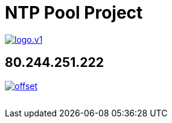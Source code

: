 = NTP Pool Project
:published_at: 2016-03-30
:hp-tags: networktime, ntp, ntppool, utc
:linkattrs:
:toc: macro
:toc-title: Inhalt

image::http://www.pool.ntp.org/static/images/logo.v1.png[align="left",link="http://www.pool.ntp.org/"]

== 80.244.251.222

image::http://graphs.ntppool.net/graph/80.244.251.222/offset.png[align="left",link="http://www.pool.ntp.org/scores/80.244.251.222/"]

// Don't remove next (last) lines!

++++
<!-- Piwik -->
<script type="text/javascript">
  var _paq = _paq || [];
  _paq.push(["setDomains", ["*.wols.github.io/time"]]);
  _paq.push(['trackPageView']);
  _paq.push(['enableLinkTracking']);
  (function() {
    var u="//wolsorg.pro-ssl.de/analytics/";
    _paq.push(['setTrackerUrl', u+'piwik.php']);
    _paq.push(['setSiteId', 2]);
    var d=document, g=d.createElement('script'), s=d.getElementsByTagName('script')[0];
    g.type='text/javascript'; g.async=true; g.defer=true; g.src=u+'piwik.js'; s.parentNode.insertBefore(g,s);
  })();
</script>
<noscript><p><img src="//wolsorg.pro-ssl.de/analytics/piwik.php?idsite=2" style="border:0;" alt="" /></p></noscript>
<!-- End Piwik Code -->
++++
